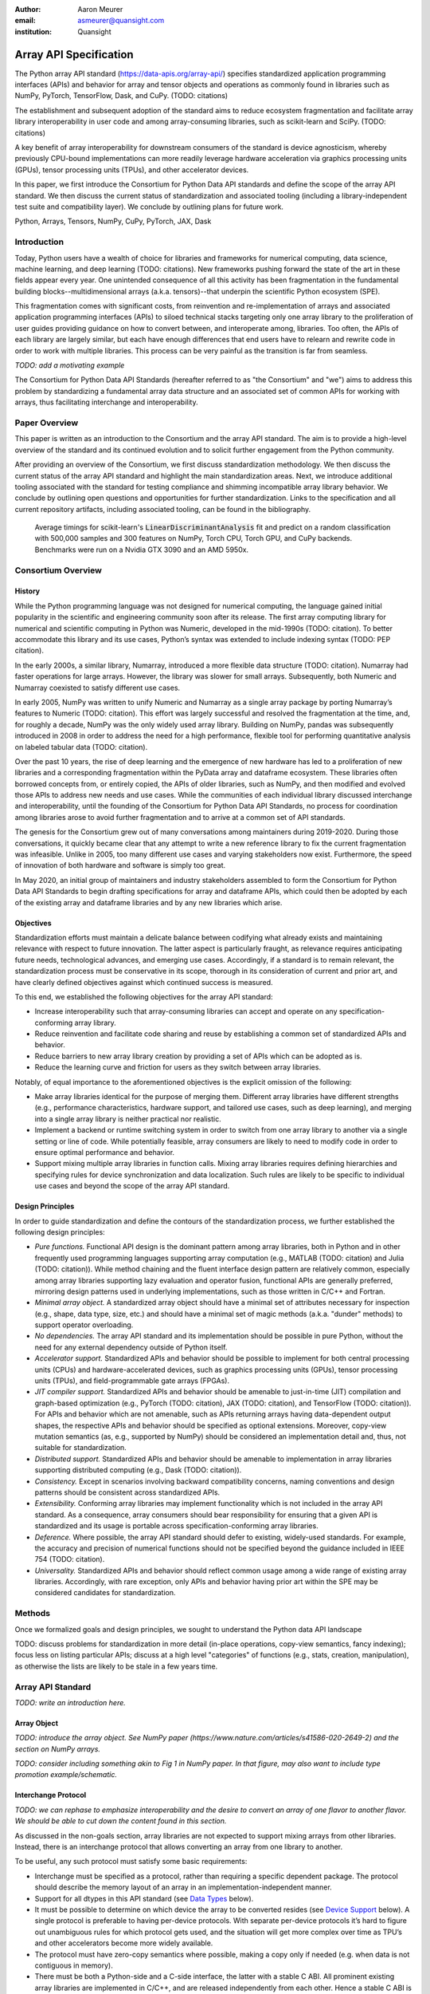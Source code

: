 .. Make single backticks produce code
.. default-role:: code

:author: Aaron Meurer
:email: asmeurer@quansight.com
:institution: Quansight

=========================
 Array API Specification
=========================

.. TODO: Does the abstract have a word or character limit?

.. class:: abstract

   The Python array API standard (https://data-apis.org/array-api/) specifies
   standardized application programming interfaces (APIs) and behavior for array
   and tensor objects and operations as commonly found in libraries such as NumPy,
   PyTorch, TensorFlow, Dask, and CuPy. (TODO: citations)

   The establishment and subsequent adoption of the standard aims to reduce
   ecosystem fragmentation and facilitate array library interoperability in user
   code and among array-consuming libraries, such as scikit-learn and SciPy. (TODO: citations)

   A key benefit of array interoperability for downstream consumers of the
   standard is device agnosticism, whereby previously CPU-bound implementations
   can more readily leverage hardware acceleration via graphics processing
   units (GPUs), tensor processing units (TPUs), and other accelerator devices.

   In this paper, we first introduce the Consortium for Python Data API
   standards and define the scope of the array API standard. We then discuss
   the current status of standardization and associated tooling (including a
   library-independent test suite and compatibility layer). We conclude by outlining
   plans for future work.

.. class:: keywords

   Python, Arrays, Tensors, NumPy, CuPy, PyTorch, JAX, Dask

Introduction
============

Today, Python users have a wealth of choice for libraries and frameworks for
numerical computing, data science, machine learning, and deep learning (TODO: citations). New
frameworks pushing forward the state of the art in these fields appear every
year. One unintended consequence of all this activity has been fragmentation in
the fundamental building blocks--multidimensional arrays (a.k.a. tensors)--that
underpin the scientific Python ecosystem (SPE).

This fragmentation comes with significant costs, from reinvention and re-implementation
of arrays and associated application programming interfaces (APIs) to siloed
technical stacks targeting only one array library to the proliferation of user
guides providing guidance on how to convert between, and interoperate among,
libraries. Too often, the APIs of each library are largely similar, but each
have enough differences that end users have to relearn and rewrite code in
order to work with multiple libraries. This process can be very painful as the
transition is far from seamless.

.. TODO: Consider inserting Figure 2 from Year 1 report

*TODO: add a motivating example*

The Consortium for Python Data API Standards (hereafter referred to as "the
Consortium" and "we") aims to address this problem by standardizing a fundamental array
data structure and an associated set of common APIs for working with arrays,
thus facilitating interchange and interoperability.

Paper Overview
==============

This paper is written as an introduction to the Consortium and the array API
standard. The aim is to provide a high-level overview of the standard and its
continued evolution and to solicit further engagement from the Python
community.

After providing an overview of the Consortium, we first discuss standardization
methodology. We then discuss the current status of the array API standard and
highlight the main standardization areas. Next, we introduce additional tooling
associated with the standard for testing compliance and shimming incompatible
array library behavior. We conclude by outlining open questions and
opportunities for further standardization. Links to the specification and all
current repository artifacts, including associated tooling, can be found in the
bibliography.

.. Automatic figure references won't work because they require Sphinx.
.. _Figure 1:
.. figure:: scikit_learn_timings.pdf

   Average timings for scikit-learn's `LinearDiscriminantAnalysis` fit and
   predict on a random classification with 500,000 samples and 300 features on
   NumPy, Torch CPU, Torch GPU, and CuPy backends. Benchmarks were run on a
   Nvidia GTX 3090 and an AMD 5950x.

Consortium Overview
===================

History
-------

While the Python programming language was not designed for numerical computing,
the language gained initial popularity in the scientific and engineering
community soon after its release. The first array computing library for
numerical and scientific computing in Python was Numeric, developed in the mid-1990s (TODO: citation).
To better accommodate this library and its use cases, Python’s syntax was
extended to include indexing syntax (TODO: PEP citation).

In the early 2000s, a similar library, Numarray, introduced a more flexible
data structure (TODO: citation). Numarray had faster operations for large
arrays. However, the library was slower for small arrays. Subsequently, both
Numeric and Numarray coexisted to satisfy different use cases.

In early 2005, NumPy was written to unify Numeric and Numarray as a single
array package by porting Numarray’s features to Numeric (TODO: citation). This
effort was largely successful and resolved the fragmentation at the time, and,
for roughly a decade, NumPy was the only widely used array library. Building on
NumPy, pandas was subsequently introduced in 2008 in order to address the need
for a high performance, flexible tool for performing quantitative analysis on
labeled tabular data (TODO: citation).

Over the past 10 years, the rise of deep learning and the emergence of new
hardware has led to a proliferation of new libraries and a corresponding
fragmentation within the PyData array and dataframe ecosystem. These libraries
often borrowed concepts from, or entirely copied, the APIs of older libraries,
such as NumPy, and then modified and evolved those APIs to address new needs
and use cases. While the communities of each individual library discussed
interchange and interoperability, until the founding of the Consortium for
Python Data API Standards, no process for coordination among libraries arose to
avoid further fragmentation and to arrive at a common set of API standards.

.. TODO: consider inserting Figure 1 from year 1 report

The genesis for the Consortium grew out of many conversations among maintainers
during 2019-2020. During those conversations, it quickly became clear that any
attempt to write a new reference library to fix the current fragmentation was
infeasible. Unlike in 2005, too many different use cases and varying
stakeholders now exist. Furthermore, the speed of innovation of both hardware
and software is simply too great.

In May 2020, an initial group of maintainers and industry stakeholders assembled
to form the Consortium for Python Data API Standards to begin drafting
specifications for array and dataframe APIs, which could then be adopted by each
of the existing array and dataframe libraries and by any new libraries which arise.

Objectives
----------

Standardization efforts must maintain a delicate balance between codifying what
already exists and maintaining relevance with respect to future innovation. The
latter aspect is particularly fraught, as relevance requires anticipating
future needs, technological advances, and emerging use cases. Accordingly, if a
standard is to remain relevant, the standardization process must be
conservative in its scope, thorough in its consideration of current and prior
art, and have clearly defined objectives against which continued success is
measured.

To this end, we established the following objectives for the array API standard:

- Increase interoperability such that array-consuming libraries can accept and
  operate on any specification-conforming array library.

- Reduce reinvention and facilitate code sharing and reuse by establishing a
  common set of standardized APIs and behavior.

- Reduce barriers to new array library creation by providing a set of APIs which
  can be adopted as is.

- Reduce the learning curve and friction for users as they switch between array
  libraries.

Notably, of equal importance to the aforementioned objectives is the explicit
omission of the following:

- Make array libraries identical for the purpose of merging them. Different array
  libraries have different strengths (e.g., performance characteristics, hardware
  support, and tailored use cases, such as deep learning), and merging into a
  single array library is neither practical nor realistic.

- Implement a backend or runtime switching system in order to switch from
  one array library to another via a single setting or line of code. While
  potentially feasible, array consumers are likely to need to modify code in
  order to ensure optimal performance and behavior.

- Support mixing multiple array libraries in function calls. Mixing array
  libraries requires defining hierarchies and specifying rules for device
  synchronization and data localization. Such rules are likely to be specific to
  individual use cases and beyond the scope of the array API standard.

Design Principles
-----------------

In order to guide standardization and define the contours of the standardization
process, we further established the following design principles:

- *Pure functions.* Functional API design is the dominant pattern among array
  libraries, both in Python and in other frequently used programming languages
  supporting array computation (e.g., MATLAB (TODO: citation) and Julia (TODO: citation)).
  While method chaining and the fluent interface design pattern are relatively
  common, especially among array libraries supporting lazy evaluation and
  operator fusion, functional APIs are generally preferred, mirroring design
  patterns used in underlying implementations, such as those written in C/C++
  and Fortran.

- *Minimal array object.* A standardized array object should have a minimal set
  of attributes necessary for inspection (e.g., shape, data type, size, etc.)
  and should have a minimal set of magic methods (a.k.a. "dunder" methods) to
  support operator overloading.

- *No dependencies.* The array API standard and its implementation should be
  possible in pure Python, without the need for any external dependency outside
  of Python itself.

- *Accelerator support.* Standardized APIs and behavior should be possible to
  implement for both central processing units (CPUs) and hardware-accelerated
  devices, such as graphics processing units (GPUs), tensor processing units (TPUs),
  and field-programmable gate arrays (FPGAs).

- *JIT compiler support.* Standardized APIs and behavior should be amenable to
  just-in-time (JIT) compilation and graph-based optimization (e.g., PyTorch (TODO: citation),
  JAX (TODO: citation), and TensorFlow (TODO: citation)). For APIs and behavior
  which are not amenable, such as APIs returning arrays having data-dependent
  output shapes, the respective APIs and behavior should be specified as
  optional extensions. Moreover, copy-view mutation semantics (as, e.g.,
  supported by NumPy) should be considered an implementation detail and, thus,
  not suitable for standardization.

- *Distributed support.* Standardized APIs and behavior should be amenable to
  implementation in array libraries supporting distributed computing (e.g., Dask (TODO: citation)).

- *Consistency.* Except in scenarios involving backward compatibility concerns,
  naming conventions and design patterns should be consistent across
  standardized APIs.

- *Extensibility.* Conforming array libraries may implement functionality which
  is not included in the array API standard. As a consequence, array consumers
  should bear responsibility for ensuring that a given API is standardized and its
  usage is portable across specification-conforming array libraries.

- *Deference.* Where possible, the array API standard should defer to existing,
  widely-used standards. For example, the accuracy and precision of numerical
  functions should not be specified beyond the guidance included in IEEE 754 (TODO: citation).

- *Universality.* Standardized APIs and behavior should reflect common usage
  among a wide range of existing array libraries. Accordingly, with rare
  exception, only APIs and behavior having prior art within the SPE may be
  considered candidates for standardization.

Methods
=======

Once we formalized goals and design principles, we sought to understand the Python data API landscape

TODO: discuss problems for standardization in more detail (in-place operations, copy-view semantics, fancy indexing); focus less on listing particular APIs; discuss at a high level "categories" of functions (e.g., stats, creation, manipulation), as otherwise the lists are likely to be stale in a few years time.

Array API Standard
==================

*TODO: write an introduction here.*

Array Object
------------

*TODO: introduce the array object. See NumPy paper (https://www.nature.com/articles/s41586-020-2649-2) and the section on NumPy arrays.*

*TODO: consider including something akin to Fig 1 in NumPy paper. In that figure, may also want to include type promotion example/schematic.*

Interchange Protocol
--------------------

*TODO: we can rephase to emphasize interoperability and the desire to convert an array of one flavor to another flavor. We should be able to cut down the content found in this section.*

As discussed in the non-goals section, array libraries are not expected to
support mixing arrays from other libraries. Instead, there is an interchange
protocol that allows converting an array from one library to another.

To be useful, any such protocol must satisfy some basic requirements:

- Interchange must be specified as a protocol, rather than requiring a
  specific dependent package. The protocol should describe the memory layout
  of an array in an implementation-independent manner.

- Support for all dtypes in this API standard (see `Data Types`_ below).

- It must be possible to determine on which device the array to be converted
  resides (see `Device Support`_ below). A single protocol is preferable to
  having per-device protocols. With separate per-device protocols it’s hard to
  figure out unambiguous rules for which protocol gets used, and the situation
  will get more complex over time as TPU’s and other accelerators become more
  widely available.

- The protocol must have zero-copy semantics where possible, making a copy
  only if needed (e.g. when data is not contiguous in memory).

- There must be both a Python-side and a C-side interface, the latter with a
  stable C ABI. All prominent existing array libraries are implemented in
  C/C++, and are released independently from each other. Hence a stable C ABI
  is required for packages to work well together. The protocol must support
  low level access to be usable by libraries that use JIT or AOT compilation,
  and it must be usable from any language.

To satisfy these requirements, DLPack was chosen as the data interchange
protocol. DLPack is a standalone protocol with a header-only C implementation
that is ABI stable, meaning it can be used from any language. It is designed
with multi-device support and supports all the data types specified by the
standard. It also has several considerations for high performance. DLPack
support has already been added to all the major array libraries, and is the
most widely supported interchange protocol across different array libraries.

The array API specifies the following syntax for DLPack support:

- A `.__dlpack__()` method on the array object, which exports the array as a
  DLPack capsule.

- A `.__dlpack__device__()` method on the array object, which returns the device
  type and device ID in DLPack format.

- A `from_dlpack()` function, which converts an object with a `__dlpack__`
  method into an array for the given array library.

Note that `asarray()` also supports the buffer protocol for libraries that
already implement it, like NumPy. But the buffer protocol is CPU-only, meaning
it is not sufficient for the above requirements.

*TODO: add code example.*

Device Support
--------------

*TODO: we should be able to cut down this section. Can we add a PyTorch example here to demonstrate moving an array to a different device and why this is desirable?*

The standard supports specifying what device an array should live on. This is
implemented by explicit `device` keywords in creation functions, with the
convention that execution takes place on the same device where all argument
arrays are allocated. This method of specifying devices was chosen because it
is the most granular, despite its potential verbosity. Other methods of
specifying devices such as context managers are not included, but may be added
in future versions of the spec.

The primary intended usage of device support in the specification is geared
towards array consuming libraries. End users who create arrays from a specific
array library may use that library's specific syntax for specifying the device
relative to their specific hardware configuration. For an array consuming
library, the important things they need to be able to do are

- Create new arrays on the same device as an array that's passed in.

- Determine whether two input arrays are present on the same device or not.

- Move an array from one device to another.

- Create output arrays on the same device as the input arrays.

- Pass on a specified device to other library code.

Consequently, the specified device syntax focuses primarily on getting the
device of a given array and setting the device to the same device as another
array. The specifics of how to specify actual devices are left unspecified.
These specifics differ significantly between existing implementations, such as
CuPy and PyTorch.

The syntax that is specified is

- A `.device` property on the array object, which returns a device object
  representing the device the data in the array is stored on. Nothing is
  specified about the device object other than that it must support basic `==`
  equality comparison within the same library.

- A `device=None` keyword for array creation functions, which takes an
  instance of a device object.

- A `.to_device()` method on the array object to copy an array to a different
  device.

In other words, the only specified way to access a device object is via the
`.device` property of an existing array object. The specifics of how to
specify an actual device depends on the actual array library used, and is
something that will be done by end users, not array library consumers.

This also means that the following are currently considered out-of-scope for
the array API specification:

- Identifying a specific physical or logical device across libraries

- Setting a default device globally

- Stream/queue control

- Distributed allocation

- Memory pinning

- A context manager for device control

All functions should respect explicit `device=` assignment, preserve the
device whenever possible, and avoid implicit data transfer between devices.

Array Methods and Attributes
----------------------------

*TODO: consider rolling up into the "Array Object" section above.*

All relevant Python double underscore (dunder) methods (e.g., `__add__`,
`__mul__`, etc.) are specified for the array object, so that people can write
array code in a natural way using operators. Each dunder method has a
corresponding functional form (e.g., `__add__` :math:`\leftrightarrow`
`xp.add()`). For consistency, this is done even for operators that may seem
unnecessary, like `__pos__` :math:`\leftrightarrow` `positive()`. Operators
and their corresponding functions behave identically, except that operators
accept Python scalars (see `Type Promotion`_ below), while functions are only
required to accept arrays.

In addition to the standard Python dunder methods, the standard adds a some
new dunder methods:

- `x.__array_namespace__()` returns the corresponding
  array API compliant namespace for the array `x`. This solves the problem of
  how array consumer libraries determine which namespace to use for a given
  input. A function that accepts input `x` can call `xp =
  x.__array_namespace__()` at the top to get the corresponding array API
  namespace `xp`, whose functions are then used on `x` to compute the result,
  which will typically be another array from the `xp` library.

- `__dlpack__()` and `__dlpack_device__()` (see the `Interchange Protocol`_
  section above).

Array Functions
---------------

Aside from dunder methods, the only methods/attributes defined on the array
object are `x.to_device()`, `x.dtype`, `x.device`, `x.mT`, `x.ndim`,
`x.shape`, `x.size`, and `x.T`. All other functions in the specification are
defined as functions. These functions include

- Elementwise functions. These include functional forms of the Python
  operators (like `add()`) as well as common numerical functions like `exp()`
  and `sqrt()`. Elementwise functions do not have any additional keyword
  arguments.

- Creation functions. This includes standard array creation functions
  including `ones()`, `linspace`, `arange`, and `full`, as well as the
  `asarray()` function, which converts "array like" inputs like lists of
  floats and object supporting the buffer protocol to array objects. Creation
  functions all include a `dtype` and `device` keywords (see the `Device
  Support`_ section above). The `array` type is not specified anywhere in the
  spec, since different libraries use different types for their array objects,
  meaning `asarray()` and the other creation functions serve as the effective
  "array constructor".

- Data type functions are basic functions to manipulate and introspect dtype
  objects such as `finfo()`, `can_cast()`, and `result_type()`. Notable among
  these is a new function `isdtype()`, which is used to test if a dtype is
  among a set of predefined dtype categories. For example, `isdtype(x.dtype,
  "real floating")` returns `True` if `x` has a real floating-point dtype like
  `float32` or `float64`. Such a function did not already exist in a portable
  way across different array libraries. One existing alternative was the NumPy
  dtype type hierarchy, but this hierarchy is complex and is not implemented
  by other array libraries such as PyTorch. The `isdtype()` function is a rare
  example where the consortium has specified a completely new function in the
  array API specification—most of the specified functions are already widely
  implemented across existing array libraries.

- Linear algebra functions. Only basic manipulation functions like `matmul()`
  are required by the specification. Additional linear algebra functions are
  included in an optional `linalg` extension (see `Optional Extensions`_
  below).

- Manipulation functions such as `reshape()`, `stack()`, and `squeeze()`.

- Reduction functions such as `sum()`, `any()`, `all()`, and `mean()`.

- Four new functions `unique_all()`, `unique_counts()`, `unique_inverse()`,
  and `unique_values()`. These are based on the `np.unique()` function but
  have been split into separate functions. This is because `np.unique()`
  returns a different number of arguments depending on the values of keyword
  arguments. Functions like this whose output type depends on more than just
  the input types are hard for JIT compilers to handle, and they are also
  harder for users to reason about.

Note that the `unique_*` functions, as well as `nonzero()` have a
data-dependent output shape, which makes them difficult to implement in graph
libraries. Therefore, such libraries may choose to not implement these
functions.

Data Types
----------

*TODO: consider rolling into the "Array Object" section above.*

Data types are defined as named dtype objects in the array namespace, e.g.,
`xp.float64`. Nothing is specified about what these objects actually are
beyond that they should obey basic equality testing. Introspection on these
objects can be done with the data type functions (see `Array Functions`_
above).

The following dtypes are defined:

- Boolean: `bool`.
- Integer: `int8`, `int16`, `int32`, `int64`, `uint8`, `uint16`, `uint32`, and
  `uint64`.
- Real floating-point: `float32` and `float64`.
- Complex floating-point: `complex64` and `complex128`.

These dtypes were chosen because they are the most widely adopted set across
existing array libraries. Additional dtypes may be considered for addition in
future versions of the standard.

Additionally, a conforming library should have "default" integer and
floating-point dtypes, which is consistent across platforms. This is used in
contexts where the result data type is otherwise ambiguous, for example, in
creation functions when no dtype is specified. This allows libraries to
default to 64-bit or 32-bit data types depending on the use-cases they are
aiming for. For example, NumPy's default integer and float dtypes are `int64`
and `float64`, whereas, PyTorch's defaults are `int64` and `float32`.

See also the `Type Promotion`_ section below for information on how dtypes
combine with each other.

Broadcasting
------------

*TODO: consider rolling into the "Array Object" section above.*

*TODO: examples.*

All elementwise functions and operations that accept more than one array input
apply broadcasting rules. The broadcasting rules match the commonly used
semantics of NumPy, where a broadcasted shape is constructed from the input
shapes by prepending size-1 dimensions and broadcasting size-1 dimensions to
otherwise equal non-size-1 dimensions (for example, a shape `(3, 1)` and a
shape `(2, 1, 4)` array would broadcast to a shape `(2, 3, 4)` array by
virtual repetition of the array along the broadcasted dimensions).
Broadcasting rules should be applied independently of the input array data
types or values.

Indexing
--------

*TODO: consider rolling into the "Array Object" section above.*

*TODO: examples.*

Arrays should support indexing operations using the standard Python getitem
syntax, `x[idx]`. The indexing semantics defined are based on the common NumPy
array indexing semantics, but restricted to a subset that is common across
array libraries and does not impose difficulties for array libraries
implemented on accelerators. Basic integer and slice indexing is defined as
usual, except behavior on out-of-bounds indices is left unspecified. Multiaxis
tuple indices are defined, but only specified when all axes are indexed (e.g.,
if `x` is 2-dimensional, `x[0, :]` is defined but `x[0]` may not be
supported). A `None` index may be used in a multiaxis index to insert size-1
dimensions (`xp.newaxis` is specified as a shorthand for `None`). Boolean
array indexing (also sometimes called "masking") is specified, but only for
instances where the boolean index has the same dimensionality as the indexed
array. The result of a boolean array indexing is data-dependent, and thus
graph-based libraries may choose to not implement this behavior.

Integer array indexing is not specified, however a basic `take()` is specified
and `put()` will be added in the 2023 version of the spec.

Note that views are not required in the specification. Libraries may choose to
implement indexed arrays as views, but this should be treated as an
implementation detail by array consumers. In particular, any mutation behavior
that affects more than one array object is considered an implementation detail
that should not be relied on for portability.

As with other APIs, extensions of these indexing semantics, e.g., by
supporting the full range of NumPy indexing rules, is allowed. Array consumers
using these will only need to be aware that their code may not be portable
across libraries.

It should be noted that both 0-D arrays (i.e., "scalar" arrays with shape `()`
consisting of a single value), and size-0 arrays (i.e., arrays with `0` in
their shape with no values) are fully supported by the specification. The
specification does not have any notion of "array scalars" like NumPy's
`np.float64(0.)`, only 0-D arrays. Scalars are a NumPy-only thing, and it is
unnecessary from the point of view of the specification to have them as a
separate concept from 0-D arrays.

Type Promotion
--------------

*TODO: I don't think we need the type promotion diagram here. Main concern is that this is likely to be stale at some point in the future if and when new dtypes are added.*

*TODO: consider rolling into the "Array Object" section above.*

*TODO: examples.*

.. Automatic figure references won't work because they require Sphinx.
.. _Figure 2:
.. figure:: dtype_promotion_lattice.pdf

   The dtypes specified in the spec with required type promotions, including
   promotions for Python scalars in operators. Cross-kind promotion is not
   required.

Elementwise functions and operators that accept more than one argument perform
type promotion on their inputs, if the input dtypes are compatible.

The specification requires that all type promotion should happen independently
of the input array values and shapes. This differs from the historical NumPy
behavior where type promotion could vary for 0-D arrays depending on their
values. For example (in NumPy 1.24):

.. code:: python

   >>> a = np.asarray(0., dtype=np.float64)
   >>> b = np.asarray([0.], dtype=np.float32)
   >>> (a + b).dtype
   dtype('float32')
   >>> a2 = np.asarray(1e50, dtype=np.float64)
   >>> (a2 + b).dtype
   dtype('float64')


This behavior is bug prone and confusing to reason about. In the array API
specification, any `float32` array and any `float64` array would promote to a
`float64` array, regardless of their shapes or values. NumPy is planning to
deprecate its value-based casting behavior for NumPy 2.0 (see `Future Work`_
below).

Additionally, automatic cross-kind casting is not specified. This means that
dtypes like `int64` and `float64` are not required to promote together. It
also means that functions are not required to accept dtypes that imply a
cross-kind cast: for instance floating-point functions like `exp()` or `sin()`
are not required to accept integer dtypes, and arithmetic functions and
operators like `+` and `*` are not required to accept boolean dtypes. Array
libraries are not required to error in these situations, but array consumers
should not rely on cross-kind casting in portable code. Cross-kind casting is
better done explicitly using the `astype()` function. Automatic cross-kind
casting is harder to reason about, can result in loss of precision, and often
when it happens it indicates a bug in the user code. The set of dtypes and
promotions required by the standard are shown in `Figure 2`_

Single argument functions and operators should maintain the same dtype when
relevant, for example, if the input to `exp()` is a `float32` array, the
output should also be a `float32` array.

For Python operators like `+` or `*`, Python scalars are allowed. Python
scalars cast to the dtype of the corresponding array's dtype. Cross-kind
casting of the scalar is allowed in this specific instance for convenience
(for example, `float64_array + 1` is allowed, and is equivalent to
`float64_array + asarray(1., dtype=float64)`).

Optional Extensions
-------------------

*TODO: consuming extensions. How to check whether present?*

In addition to the above required functions, there are two optional extension
sub-namespaces. Array libraries may chose to implement or not implement these
extensions. These extensions are optional because they typically require
linking against a numerical library such as a linear algebra library, and
therefore may be difficult for some libraries to implement.

- `linalg` contains basic linear algebra functions, such as `eigh`, `solve`,
  and `qr`. These functions are designed to support "batching" (i.e.,
  functions that accept matrices also accept stacks of matrices as a single
  array with more than 2 dimensions). The specification for the `linalg`
  extension is designed to be implementation agnostic. This means that things
  like keyword arguments that are specific to backends like LAPACK are omitted
  from the specified signatures (for example, NumPy’s use of `UPLO` in the
  `eigh()` function). BLAS and LAPACK no longer hold a complete monopoly over
  linear algebra operations given the existence of specialized accelerated
  hardware, so these sorts of keywords are an impediment wide implementation
  across all array libraries.

- `fft` contains functions for performing Fast Fourier transformations.

Current Status of Implementations
=================================

Two versions of the array API specification have been released, v2021.12 and
v2022.12. v2021.12 was the initial release with all important core array
functionality. The v2022.12 release added complex number support to all APIs
and the `fft` extension. A v2023 version is in the works, although no
significant changes are planned so far. In 2023, most of the work around the
array API has focused on implementation and adoption.

Strict Minimal Implementation
-----------------------------

The experimental `numpy.array_api` submodule is a standalone, strict
implementation of the standard. It is not intended to be used by end users,
but rather by array consumer libraries to test that their array API usage is
portable.

The strictness of `numpy.array_api` means it will raise an exception for code
that is not portable, even if it would work in the base `numpy`. For example,
here we see that `numpy.array_api.sin(x)` fails for an integral array `x`,
because in the array API spec, `sin()` is only required to work with
floating-point arrays.

.. code:: pycon

   >>> import numpy.array_api as xp
   <stdin>:1: UserWarning: The numpy.array_api submodule
   is still experimental. See NEP 47.
   >>> x = xp.asarray([1, 2, 3])
   >>> xp.sin(x)
   Traceback (most recent call last):
   ...
   TypeError: Only floating-point dtypes are allowed in
   sin

In order to implement this strictness, `numpy.array_api` employs a separate
`Array` object, distinct from `np.ndarray`.

.. code:: python

   >>> a
   Array([1, 2, 3], dtype=int64)

This makes it difficult to use `numpy.array_api` alongside normal `numpy`. For
example, if a consumer library wanted to implement the array API for NumPy by
using `numpy.array_api`, they would have to first convert the user's input
`numpy.ndarray` to `numpy.array_api.Array`, perform the calculation, then
convert back. This is in conflict with the fundamental design of the array API
specification, which is for array libraries to implement the API and for array
consumers to use that API directly in a library agnostic way, without
converting between different array libraries.

As such, the `numpy.array_api` module is only useful as a testing library for
array consumers, to check that their code is portable. If code runs in
`numpy.array_api`, it should work in any conforming array API namespace.

Compatibility Layer
-------------------

*TODO: we don't need to go in the weeds here, listing API renames and each instance of incompat behavior. We can focus on the problems the compat layer is intended to solve, at a high level, and how it helps downstream libraries, such as sklearn and SciPy. Main point is that this is a shim layer which allows standardization consumption to be independent of individual array library release schedules.*

As discussed above, `numpy.array_api` is not a suitable way for libraries to
use `numpy` in an array API compliant way. However, NumPy, as of 1.24, still
has many discrepancies from the array API. A few of the biggest ones are:

- Several elementwise functions are renamed from NumPy. For example, NumPy has
  `arccos()`, etc., but the standard uses `acos()`.

- The spec contains some new functions that are not yet included in NumPy.
  These clean up some messy parts of the NumPy API. These include:

  *TODO: How complete do we need to be here?*

  - `np.unique` is replaced with four different `unique_*` functions so that
    they always have a consistent return type.

  - `np.transpose` is renamed to `permute_dims`.

  - `matrix_transpose` is a new function that only transposes the last two
    dimensions of an array.

  - `np.norm` is replaced with separate `matrix_norm` and `vector_norm`
    functions in the `linalg` extension.

  - `np.trace` operates on the first two axes of an array but the spec
    `linalg.trace` operates on the last two.

There are plans in NumPy 2.0 to fully adopt the spec, including changing the
above behaviors to be spec-compliant. But in order to facilitate adoption, a
new library `array-api-compat` has been written. `array-api-compat` is a
small, pure Python library with no hard dependencies that wraps array
libraries to make the spec complaint. Currently `NumPy`, `CuPy`, and `PyTorch`
are supported.

`array-api-compat` is to be used by array consumer libraries like scipy or
scikit-learn. The primary usage is like

.. code:: python

   from array_api_compat import array_namespace

   def some_array_function(x, y):
       xp = array_api_compat.array_namespace(x, y)

       # Now use xp as the array library namespace
       return xp.mean(x, axis=0) + 2*xp.std(y, axis=0)

`array_namespace` is a wrapper around `x.__array_namespace__()`, except
whenever `x` is a NumPy, CuPy, or PyTorch array, it returns a wrapped module
that has functions that are array API compliant. Unlike `numpy.array_api`,
`array_api_compat` does not use separate wrapped array objects. So in the
above example, the if the input arrays are `np.ndarray`, the return array will
be a `np.ndarray`, even though `xp.mean` and `xp.std` are wrapped functions.

While the long-term goal is for array libraries to be completely array API
compliant, `array-api-compat` allows consumer libraries to use the array API
in the shorter term against libraries like NumPy, CuPy, and PyTorch that are
"nearly complaint".

`array-api-compat` has already been successfully used in scikit-learn's
`LinearDiscriminantAnalysis` API
(https://github.com/scikit-learn/scikit-learn/pull/22554).

Compliance Testing
------------------

The array API specification contains over 200 function and method definitions,
each with its own signature and specification for behaviors for things like
type promotion, broadcasting, and special case values.

To facilitate adoption by array libraries, as well as to aid in the
development of the minimal `numpy.array_api` implementation, a test suite for
the array API has been developed. The `array-api-tests` test suite is a fully
featured test suite that can be run against any array library to check its
compliance against the array API specification. The test suite does not depend
on any array library—testing against something like NumPy would be circular
when it comes time to test NumPy itself. Instead, array-api-tests tests the
behavior specified by the spec directly.

When running the tests, the array library is specified using the
`ARRAY_API_TESTS_MODULE` environment variable.

This is done by making use of the hypothesis Python library. The consortium
team has upstreamed array API support to hypothesis in the form of the new
`hypothesis.extra.array_api` submodule, which supports generating arrays from
any array API compliant library. The test suite uses these hypothesis
strategies to generate inputs to tests, which then check the behaviors
outlined by the spec automatically. Behavior that is not specified by the spec
is not checked by the test suite, for example the exact numeric output of
floating-point functions.

*TODO: I think we can remove the following paragraph.*

Utilizing hypothesis offers several advantages. Firstly, it allows writing
tests in a way that more or less corresponds to a direct translation of the
spec into code. This is because hypothesis is a property-based testing
library, and the behaviors required by the spec are easily written as
properties. Secondly, it makes it easy to test all input combinations without
missing any corner cases. Hypothesis automatically handles generating
"interesting" examples from its strategies. For example, behaviors on 0-D or
size-0 arrays are always checked because hypothesis will always generate
inputs that match these corner cases. Thirdly, hypothesis automatically
shrinks inputs that lead to test failures, producing the minimal input to
reproduce the issue. This leads to test failures that are more understandable
because they do not incorporate details that are unrelated to the problem.
Lastly, because hypothesis generates inputs based on a random seed, a large
number of examples can be tested without any additional work. For instance,
the test suite can be run with `pytest --max-examples=10000` to run each test
with 10000 different examples (the default is 100). These things would all be
difficult to achieve with an old-fashioned "manual" test suite, where explicit
examples are chosen by hand.

The array-api-tests test suite is the first example known to these authors of
a full featured Python test suite that runs against multiple different
libraries. It has already been invaluable in practice for implementing the
minimal `numpy.array_api` implementation, the `array-api-compat` library,
and for finding discrepancies from the spec in array libraries including NumPy,
CuPy, and PyTorch.

Future Work
===========

The focus of the consortium for 2023 is on implementation and adoption.

NumPy 2.0, which is planned for release in late 2023, will have full array API
support. This will include several small breaking changes to bring NumPy
inline with the specification. This also includes, NEP 50, which fixes NumPy's
type promotion by removing all value-based casting. A NEP for full array API
specification support will be announced later this year.

SciPy 2.0, which is also being planned, and will include full support for the
array API across the different functions. For end users this means that they
can use CuPy arrays or PyTorch tensors instead of NumPy arrays in SciPy
functions, and they will just work as expected, performing the calculation
with the underlying array library and returning an array from the same
library.

Scikit-learn has implemented array API specification support in its
`LinearDiscriminantAnalysis` class and plans to add support to more functions.

Work is underway on an array API compliance website. (*TODO*)

There is a similar effort being done by the same Data APIs Consortium to
standardize Python dataframe libraries. This work will be discussed in a
future paper and conference talk.

Conclusion
==========

*TODO*

Bibliography
============

*TODO: Add references*
